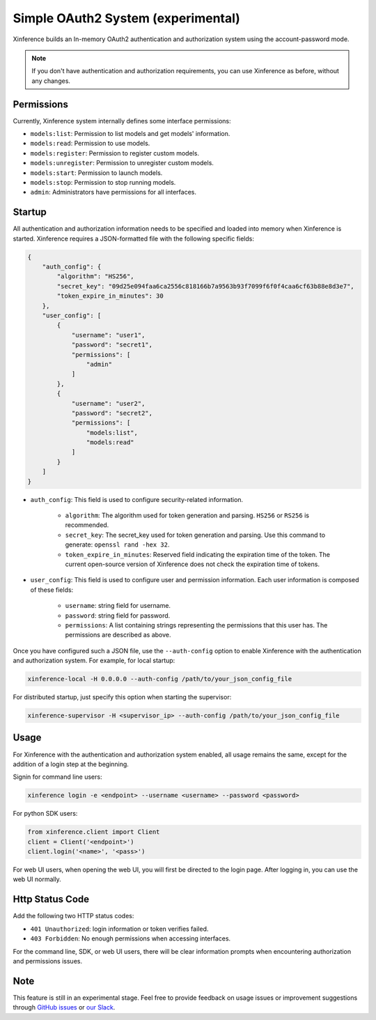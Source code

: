 .. _user_guide_auth_system:

===================================
Simple OAuth2 System (experimental)
===================================

Xinference builds an In-memory OAuth2 authentication and authorization system using the account-password mode.

.. note::
   If you don't have authentication and authorization requirements, you can use Xinference as before, without any changes.


Permissions
===========
Currently, Xinference system internally defines some interface permissions:

* ``models:list``: Permission to list models and get models' information.
* ``models:read``: Permission to use models.
* ``models:register``: Permission to register custom models.
* ``models:unregister``: Permission to unregister custom models.
* ``models:start``: Permission to launch models.
* ``models:stop``: Permission to stop running models.
* ``admin``: Administrators have permissions for all interfaces.


Startup
=======
All authentication and authorization information needs to be specified and loaded into memory when Xinference is started.
Xinference requires a JSON-formatted file with the following specific fields:

.. code-block:: json

    {
        "auth_config": {
            "algorithm": "HS256",
            "secret_key": "09d25e094faa6ca2556c818166b7a9563b93f7099f6f0f4caa6cf63b88e8d3e7",
            "token_expire_in_minutes": 30
        },
        "user_config": [
            {
                "username": "user1",
                "password": "secret1",
                "permissions": [
                    "admin"
                ]
            },
            {
                "username": "user2",
                "password": "secret2",
                "permissions": [
                    "models:list",
                    "models:read"
                ]
            }
        ]
    }


* ``auth_config``: This field is used to configure security-related information.

   * ``algorithm``: The algorithm used for token generation and parsing. ``HS256`` or ``RS256`` is recommended.

   * ``secret_key``: The secret_key used for token generation and parsing. Use this command to generate: ``openssl rand -hex 32``.

   * ``token_expire_in_minutes``: Reserved field indicating the expiration time of the token. The current open-source version of Xinference does not check the expiration time of tokens.

* ``user_config``: This field is used to configure user and permission information. Each user information is composed of these fields:

   * ``username``: string field for username.

   * ``password``: string field for password.

   * ``permissions``: A list containing strings representing the permissions that this user has. The permissions are described as above.


Once you have configured such a JSON file, use the ``--auth-config`` option to enable Xinference with the authentication and authorization system. For example, for local startup:

.. code-block:: bash

   xinference-local -H 0.0.0.0 --auth-config /path/to/your_json_config_file


For distributed startup, just specify this option when starting the supervisor:

.. code-block:: bash

   xinference-supervisor -H <supervisor_ip> --auth-config /path/to/your_json_config_file


Usage
=====
For Xinference with the authentication and authorization system enabled, all usage remains the same, except for the addition of a login step at the beginning.

Signin for command line users:

.. code-block:: bash

   xinference login -e <endpoint> --username <username> --password <password>


For python SDK users:

.. code-block:: python

   from xinference.client import Client
   client = Client('<endpoint>')
   client.login('<name>', '<pass>')


For web UI users, when opening the web UI, you will first be directed to the login page. After logging in, you can use the web UI normally.


Http Status Code
================
Add the following two HTTP status codes:

* ``401 Unauthorized``: login information or token verifies failed.
* ``403 Forbidden``: No enough permissions when accessing interfaces.

For the command line, SDK, or web UI users, there will be clear information prompts when encountering authorization and permissions issues.


Note
====
This feature is still in an experimental stage.
Feel free to provide feedback on usage issues or improvement suggestions through `GitHub issues <https://github.com/xorbitsai/inference/issues>`_ or
`our Slack <https://join.slack.com/t/xorbitsio/shared_invite/zt-1o3z9ucdh-RbfhbPVpx7prOVdM1CAuxg>`_.
